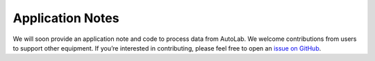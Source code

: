 ===============================================
Application Notes
===============================================

We will soon provide an application note and code to process data from AutoLab. 
We welcome contributions from users to support other equipment. 
If you’re interested in contributing, please feel free to open an `issue on GitHub <https://github.com/yuefan98/nleis.py>`_.